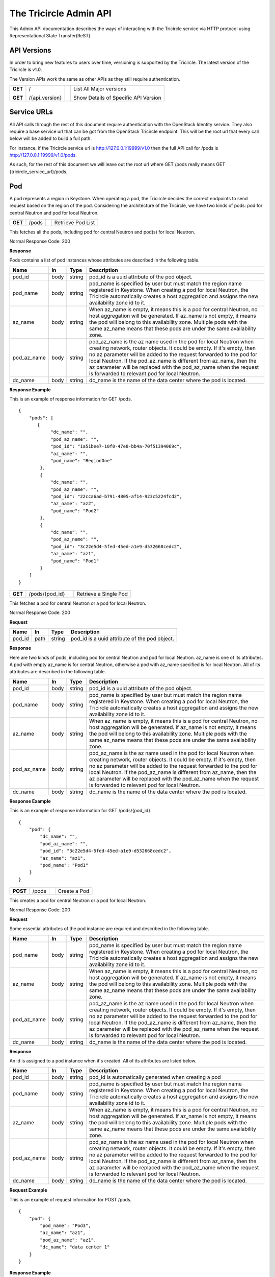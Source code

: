 =======================
The Tricircle Admin API
=======================
This Admin API documentation describes the ways of interacting with the
Tricircle service via HTTP protocol using Representational State Transfer(ReST).

API Versions
============
In order to bring new features to users over time, versioning is supported
by the Tricircle. The latest version of the Tricircle is v1.0.

The Version APIs work the same as other APIs as they still require
authentication.

+------------------+----------------+-----+-----------------------------------------------+
|**GET**           |/               |     |List All Major versions                        |
|                  |                |     |                                               |
|**GET**           |/{api_version}  |     |Show Details of Specific API Version           |
+------------------+----------------+-----+-----------------------------------------------+

Service URLs
============
All API calls through the rest of this document require authentication with
the OpenStack Identity service. They also require a base service url that can
be got from the OpenStack Tricircle endpoint. This will be the root url that
every call below will be added to build a full path.

For instance, if the Tricircle service url is http://127.0.0.1:19999/v1.0 then
the full API call for /pods is http://127.0.0.1:19999/v1.0/pods.

As such, for the rest of this document we will leave out the root url where
GET /pods really means GET {tricircle_service_url}/pods.

Pod
===
A pod represents a region in Keystone. When operating a pod, the Tricircle
decides the correct endpoints to send request based on the region of the pod.
Considering the architecture of the Tricircle, we have two kinds of pods: pod
for central Neutron and pod for local Neutron.


+------------------+---------+-----------------------------------+------------------------+
|**GET**           |/pods    |                                   |Retrieve Pod List       |
+------------------+---------+-----------------------------------+------------------------+

This fetches all the pods, including pod for central Neutron and pod(s) for
local Neutron.

Normal Response Code: 200

**Response**

Pods contains a list of pod instances whose attributes are described in the
following table.

+-----------+-------+---------------+-----------------------------------------------------+
|Name       |In     |   Type        |    Description                                      |
+===========+=======+===============+=====================================================+
|pod_id     |body   | string        |pod_id is a uuid attribute of the pod object.        |
+-----------+-------+---------------+-----------------------------------------------------+
|pod_name   |body   | string        |pod_name is specified by user but must match the     |
|           |       |               |region name registered in Keystone. When creating a  |
|           |       |               |pod for local Neutron, the Tricircle automatically   |
|           |       |               |creates a host aggregation and assigns the new       |
|           |       |               |availability zone id to it.                          |
+-----------+-------+---------------+-----------------------------------------------------+
|az_name    |body   | string        |When az_name is empty, it means this is a pod for    |
|           |       |               |central Neutron, no host aggregation will be         |
|           |       |               |generated. If az_name is not empty, it means the pod |
|           |       |               |will belong to this availability zone. Multiple pods |
|           |       |               |with the same az_name means that these pods are under|
|           |       |               |the same availability zone.                          |
+-----------+-------+---------------+-----------------------------------------------------+
|pod_az_name|body   | string        |pod_az_name is the az name used in the pod for local |
|           |       |               |Neutron when creating network, router objects. It    |
|           |       |               |could be empty. If it's empty, then no az parameter  |
|           |       |               |will be added to the request forwarded to the pod for|
|           |       |               |local Neutron. If the pod_az_name is different from  |
|           |       |               |az_name, then the az parameter will be replaced with |
|           |       |               |the pod_az_name when the request is forwarded to     |
|           |       |               |relevant pod for local Neutron.                      |
+-----------+-------+---------------+-----------------------------------------------------+
|dc_name    |body   | string        |dc_name is the name of the data center where the pod |
|           |       |               |is located.                                          |
+-----------+-------+---------------+-----------------------------------------------------+

**Response Example**

This is an example of response information for GET /pods.

::

    {
        "pods": [
           {
                "dc_name": "",
                "pod_az_name": "",
                "pod_id": "1a51bee7-10f0-47e8-bb4a-70f51394069c",
                "az_name": "",
                "pod_name": "RegionOne"
            },
            {
                "dc_name": "",
                "pod_az_name": "",
                "pod_id": "22cca6ad-b791-4805-af14-923c5224fcd2",
                "az_name": "az2",
                "pod_name": "Pod2"
            },
            {
                "dc_name": "",
                "pod_az_name": "",
                "pod_id": "3c22e5d4-5fed-45ed-a1e9-d532668cedc2",
                "az_name": "az1",
                "pod_name": "Pod1"
            }
        ]
    }

+------------------+-------------------+-----------------------+-------------------------------+
|**GET**           |/pods/{pod_id}     |                       |Retrieve a Single Pod          |
+------------------+-------------------+-----------------------+-------------------------------+

This fetches a pod for central Neutron or a pod for local Neutron.

Normal Response Code: 200

**Request**

+-----------+-------+---------------+-----------------------------------------------------+
|Name       |In     |   Type        |    Description                                      |
+===========+=======+===============+=====================================================+
|pod_id     |path   | string        |pod_id is a uuid attribute of the pod object.        |
+-----------+-------+---------------+-----------------------------------------------------+

**Response**

Here are two kinds of pods, including pod for central Neutron and pod for local
Neutron. az_name is one of its attributes. A pod with empty az_name is for
central Neutron, otherwise a pod with az_name specified is for local Neutron.
All of its attributes are described in the following table.

+-----------+-------+---------------+-----------------------------------------------------+
|Name       |In     |   Type        |    Description                                      |
+===========+=======+===============+=====================================================+
|pod_id     |body   | string        |pod_id is a uuid attribute of the pod object.        |
+-----------+-------+---------------+-----------------------------------------------------+
|pod_name   |body   | string        |pod_name is specified by user but must match the     |
|           |       |               |region name registered in Keystone. When creating a  |
|           |       |               |pod for local Neutron, the Tricircle automatically   |
|           |       |               |creates a host aggregation and assigns the new       |
|           |       |               |availability zone id to it.                          |
+-----------+-------+---------------+-----------------------------------------------------+
|az_name    |body   | string        |When az_name is empty, it means this is a pod for    |
|           |       |               |central Neutron, no host aggregation will be         |
|           |       |               |generated. If az_name is not empty, it means the pod |
|           |       |               |will belong to this availability zone. Multiple pods |
|           |       |               |with the same az_name means that these pods are under|
|           |       |               |the same availability zone.                          |
+-----------+-------+---------------+-----------------------------------------------------+
|pod_az_name|body   | string        |pod_az_name is the az name used in the pod for local |
|           |       |               |Neutron when creating network, router objects. It    |
|           |       |               |could be empty. If it's empty, then no az parameter  |
|           |       |               |will be added to the request forwarded to the pod for|
|           |       |               |local Neutron. If the pod_az_name is different from  |
|           |       |               |az_name, then the az parameter will be replaced with |
|           |       |               |the pod_az_name when the request is forwarded to     |
|           |       |               |relevant pod for local Neutron.                      |
+-----------+-------+---------------+-----------------------------------------------------+
|dc_name    |body   | string        |dc_name is the name of the data center where the pod |
|           |       |               |is located.                                          |
+-----------+-------+---------------+-----------------------------------------------------+

**Response Example**

This is an example of response information for GET /pods/{pod_id}.

::

    {
        "pod": {
            "dc_name": "",
            "pod_az_name": "",
            "pod_id": "3c22e5d4-5fed-45ed-a1e9-d532668cedc2",
            "az_name": "az1",
            "pod_name": "Pod1"
        }
    }

+---------------+-------+------------------------------------+--------------------+
|**POST**       |/pods  |                                    |Create a Pod        |
+---------------+-------+------------------------------------+--------------------+

This creates a pod for central Neutron or a pod for local Neutron.

Normal Response Code: 200

**Request**

Some essential attributes of the pod instance are required and described
in the following table.

+-----------+-------+---------------+-----------------------------------------------------+
|Name       |In     |   Type        |    Description                                      |
+===========+=======+===============+=====================================================+
|pod_name   |body   | string        |pod_name is specified by user but must match the     |
|           |       |               |region name registered in Keystone. When creating a  |
|           |       |               |pod for local Neutron, the Tricircle automatically   |
|           |       |               |creates a host aggregation and assigns the new       |
|           |       |               |availability zone id to it.                          |
+-----------+-------+---------------+-----------------------------------------------------+
|az_name    |body   | string        |When az_name is empty, it means this is a pod for    |
|           |       |               |central Neutron, no host aggregation will be         |
|           |       |               |generated. If az_name is not empty, it means the pod |
|           |       |               |will belong to this availability zone. Multiple pods |
|           |       |               |with the same az_name means that these pods are under|
|           |       |               |the same availability zone.                          |
+-----------+-------+---------------+-----------------------------------------------------+
|pod_az_name|body   | string        |pod_az_name is the az name used in the pod for local |
|           |       |               |Neutron when creating network, router objects. It    |
|           |       |               |could be empty. If it's empty, then no az parameter  |
|           |       |               |will be added to the request forwarded to the pod for|
|           |       |               |local Neutron. If the pod_az_name is different from  |
|           |       |               |az_name, then the az parameter will be replaced with |
|           |       |               |the pod_az_name when the request is forwarded to     |
|           |       |               |relevant pod for local Neutron.                      |
+-----------+-------+---------------+-----------------------------------------------------+
|dc_name    |body   | string        |dc_name is the name of the data center where the pod |
|           |       |               |is located.                                          |
+-----------+-------+---------------+-----------------------------------------------------+

**Response**

An id is assigned to a pod instance when it's created. All of its attributes
are listed below.

+-----------+-------+---------------+-----------------------------------------------------+
|Name       |In     |   Type        |    Description                                      |
+===========+=======+===============+=====================================================+
|pod_id     |body   | string        |pod_id is automatically generated when creating a pod|
+-----------+-------+---------------+-----------------------------------------------------+
|pod_name   |body   | string        |pod_name is specified by user but must match the     |
|           |       |               |region name registered in Keystone. When creating a  |
|           |       |               |pod for local Neutron, the Tricircle automatically   |
|           |       |               |creates a host aggregation and assigns the new       |
|           |       |               |availability zone id to it.                          |
+-----------+-------+---------------+-----------------------------------------------------+
|az_name    |body   | string        |When az_name is empty, it means this is a pod for    |
|           |       |               |central Neutron, no host aggregation will be         |
|           |       |               |generated. If az_name is not empty, it means the pod |
|           |       |               |will belong to this availability zone. Multiple pods |
|           |       |               |with the same az_name means that these pods are under|
|           |       |               |the same availability zone.                          |
+-----------+-------+---------------+-----------------------------------------------------+
|pod_az_name|body   | string        |pod_az_name is the az name used in the pod for local |
|           |       |               |Neutron when creating network, router objects. It    |
|           |       |               |could be empty. If it's empty, then no az parameter  |
|           |       |               |will be added to the request forwarded to the pod for|
|           |       |               |local Neutron. If the pod_az_name is different from  |
|           |       |               |az_name, then the az parameter will be replaced with |
|           |       |               |the pod_az_name when the request is forwarded to     |
|           |       |               |relevant pod for local Neutron.                      |
+-----------+-------+---------------+-----------------------------------------------------+
|dc_name    |body   | string        |dc_name is the name of the data center where the pod |
|           |       |               |is located.                                          |
+-----------+-------+---------------+-----------------------------------------------------+

**Request Example**

This is an example of request information for POST /pods.

::

    {
        "pod": {
            "pod_name": "Pod3",
            "az_name": "az1",
            "pod_az_name": "az1",
            "dc_name": "data center 1"
        }
    }

**Response Example**

This is an example of response information for POST /pods.

::

    {
        "pod": {
            "dc_name": "data center 1",
            "pod_az_name": "az1",
            "pod_id": "e02e03b8-a94f-4eb1-991e-a8a271cc2313",
            "az_name": "az1",
            "pod_name": "Pod3"
        }
    }


+------------------+-----------------+------------------------+-------------------------+
|**DELETE**        |/pods/{pod_id}   |                        |Delete a Pod             |
+------------------+-----------------+------------------------+-------------------------+

This deletes a pod for central Neutron or a pod for local Neutron from
availability-zone.

Normal Response Code: 200

**Request**

+-----------+-------+---------------+-----------------------------------------------------+
|Name       |In     |   Type        |    Description                                      |
+===========+=======+===============+=====================================================+
|pod_id     |path   | string        |pod_id is a uuid attribute of the pod object.        |
+-----------+-------+---------------+-----------------------------------------------------+

**Response**

There is no response. But we can list all the pods to verify whether the
specific pod has been deleted or not.

Pod Binding
===========
A pod binding represents a mapping relationship between tenant and pod. Pods
for local Neutron are classified into different categories. A tenant will be
bound to different pod groups for different purposes. Only the pod for local
Neutron could be bound with a tenant. Pod for central Neutron serves as the
coordinator of networking automation across local Neutron servers.

+------------------+------------+---------------------+-------------------------------------+
|**GET**           |/bindings   |                     |Retrieve Pod Binding List            |
+------------------+------------+---------------------+-------------------------------------+

This fetches all the pod bindings.

Normal Response Code: 200

**Response**

Pod bindings contain one or more binding instances whose attributes
are listed in the following table.

+-------------+-------+---------------+-----------------------------------------------------+
|Name         |In     |   Type        |    Description                                      |
+=============+=======+===============+=====================================================+
|tenant_id    |body   | string        |tenant_id is automatically generated when adding a   |
|             |       |               |uuid of a project object in KeyStone. "Tenant" is an |
|             |       |               |old term for a project in Keystone. Starting in API  |
|             |       |               |version 3, "project" is the preferred term.          |
|             |       |               |Accordingly, project_id is used instead of tenant_id.|
+-------------+-------+---------------+-----------------------------------------------------+
|pod_id       |body   | string        |pod_id is a uuid attribute of the pod object.        |
+-------------+-------+---------------+-----------------------------------------------------+
|id           |body   | string        |id is a uuid attribute of the pod binding. It is     |
|             |       |               |automatically generated when new binding relation    |
|             |       |               |happens between tenant and pod.                      |
+-------------+-------+---------------+-----------------------------------------------------+
|created_at   |body   | timestamp     |created time of the pod binding.                     |
+-------------+-------+---------------+-----------------------------------------------------+
|updated_at   |body   | timestamp     |updated time of the pod binding.                     |
+-------------+-------+---------------+-----------------------------------------------------+

**Response Example**

This is an example of response information for GET /bindings.

::

    {
        "pod_bindings": [
            {
                "updated_at": null,
                "tenant_id": "1782b3310f144836aa73c1ac5117d8da",
                "created_at": "2016-06-03 07:37:50",
                "id": "6ba7510c-baeb-44ad-8815-c4d229b52e46",
                "pod_id": "22cca6ad-b791-4805-af14-923c5224fcd2"
            },
            {
                "updated_at": null,
                "tenant_id": "1782b3310f144836aa73c1ac5117d8da",
                "created_at": "2016-06-03 07:37:06",
                "id": "f0a54f30-6208-499d-b087-0ac64f6f2756",
                "pod_id": "3c22e5d4-5fed-45ed-a1e9-d532668cedc2"
            }
       ]
    }


+------------------+---------------+-------------+---------------------------------------+
|**GET**           |/bindings/{id} |             |Retrieve a Single Pod Binding          |
+------------------+---------------+-------------+---------------------------------------+

This fetches a single pod binding.

Normal Response Code: 200

**Request**

+-------------+-------+---------------+-----------------------------------------------------+
|Name         |In     |   Type        |    Description                                      |
+=============+=======+===============+=====================================================+
|id           |path   | string        |id is a uuid attribute of the pod binding. It is     |
|             |       |               |automatically generated when new binding relation    |
|             |       |               |happens between tenant and pod.                      |
+-------------+-------+---------------+-----------------------------------------------------+

**Response**

Pod binding represents a mapping relationship between tenant and pod. All
of its attributes are described in the following table.

+-------------+-------+---------------+-----------------------------------------------------+
|Name         |In     |   Type        |    Description                                      |
+=============+=======+===============+=====================================================+
|tenant_id    |body   | string        |tenant_id is automatically generated when adding a   |
|             |       |               |uuid of a project object in KeyStone. "Tenant" is an |
|             |       |               |old term for a project in Keystone. Starting in API  |
|             |       |               |version 3, "project" is the preferred term.          |
|             |       |               |Accordingly, project_id is used instead of tenant_id.|
+-------------+-------+---------------+-----------------------------------------------------+
|pod_id       |body   | string        |pod_id is a uuid attribute of the pod object.        |
+-------------+-------+---------------+-----------------------------------------------------+
|id           |body   | string        |id is a uuid attribute of the pod binding. It is     |
|             |       |               |automatically generated when new binding relation    |
|             |       |               |happens between tenant and pod.                      |
+-------------+-------+---------------+-----------------------------------------------------+
|created_at   |body   | timestamp     |created time of the pod binding.                     |
+-------------+-------+---------------+-----------------------------------------------------+
|updated_at   |body   | timestamp     |updated time of the pod binding.                     |
+-------------+-------+---------------+-----------------------------------------------------+

**Response Example**

This is an example of response information for GET /bindings/{id}.

::

    {
        "pod_binding": {
            "updated_at": null,
            "tenant_id": "1782b3310f144836aa73c1ac5117d8da",
            "created_at": "2016-06-03 07:37:06",
            "id": "f0a54f30-6208-499d-b087-0ac64f6f2756",
            "pod_id": "3c22e5d4-5fed-45ed-a1e9-d532668cedc2"
        }
    }


+---------------+-----------+--------------------+------------------------------------------+
|**POST**       |/bindings  |                    |Create a Pod Binding                      |
+---------------+-----------+--------------------+------------------------------------------+

This creates a pod binding.

Normal Response Code: 200

**Request**

Some essential attributes of the pod binding instance are required and
described in the following table.

+-------------+-------+---------------+-----------------------------------------------------+
|Name         |In     |   Type        |    Description                                      |
+=============+=======+===============+=====================================================+
|tenant_id    |body   | string        |tenant_id is automatically generated when adding a   |
|             |       |               |uuid of a project object in KeyStone. "Tenant" is an |
|             |       |               |old term for a project in Keystone. Starting in API  |
|             |       |               |version 3, "project" is the preferred term.          |
|             |       |               |Accordingly, project_id is used instead of tenant_id.|
+-------------+-------+---------------+-----------------------------------------------------+
|pod_id       |body   | string        |pod_id is a uuid attribute of the pod object.        |
+-------------+-------+---------------+-----------------------------------------------------+

**Response**

An id is assigned to a pod binding instance when it is created, and some other
attribute values are given meanwhile. All of its fields are listed below.

+-------------+-------+---------------+-----------------------------------------------------+
|Name         |In     |   Type        |    Description                                      |
+=============+=======+===============+=====================================================+
|tenant_id    |body   | string        |tenant_id is automatically generated when adding a   |
|             |       |               |uuid of a project object in KeyStone. "Tenant" is an |
|             |       |               |old term for a project in Keystone. Starting in API  |
|             |       |               |version 3, "project" is the preferred term.          |
|             |       |               |Accordingly, project_id is used instead of tenant_id.|
+-------------+-------+---------------+-----------------------------------------------------+
|pod_id       |body   | string        |pod_id is a uuid attribute of the pod object.        |
+-------------+-------+---------------+-----------------------------------------------------+
|id           |body   | string        |id is a uuid attribute of the pod binding. It is     |
|             |       |               |automatically generated when new binding relation    |
|             |       |               |happens between tenant and pod.                      |
+-------------+-------+---------------+-----------------------------------------------------+
|created_at   |body   | timestamp     |created time of the pod binding.                     |
+-------------+-------+---------------+-----------------------------------------------------+
|updated_at   |body   | timestamp     |updated time of the pod binding.                     |
+-------------+-------+---------------+-----------------------------------------------------+

**Request Example**

This is an example of request information for POST /bindings.

::

    {
        "pod_binding": {
            "tenant_id": "1782b3310f144836aa73c1ac5117d8da",
            "pod_id": "e02e03b8-a94f-4eb1-991e-a8a271cc2313"
        }
    }

**Response Example**

This is an example of response information for POST /bindings.

::

    {
        "pod_binding": {
            "updated_at": null,
            "tenant_id": "1782b3310f144836aa73c1ac5117d8da",
            "created_at": "2016-08-18 14:06:33",
            "id": "b17ac347-c898-4cea-a09d-7b0a6ec34f56",
            "pod_id": "e02e03b8-a94f-4eb1-991e-a8a271cc2313"
        }
    }

+---------------+----------------+---------------+------------------------------------------+
|**DELETE**     |/bindings/{id}  |               |Delete a Pod Binding                      |
+---------------+----------------+---------------+------------------------------------------+

This deletes a pod binding.

Normal Response Code: 200

**Request**

+-----------+-------+---------------+-----------------------------------------------------+
|Name       |In     |   Type        |    Description                                      |
+===========+=======+===============+=====================================================+
|id         |path   | string        |id is a uuid attribute of the pod binding. It is     |
|           |       |               |automatically generated when new binding relation    |
|           |       |               |happens between tenant and pod.                      |
+-----------+-------+---------------+-----------------------------------------------------+

**Response**

There is no response. But we can list all the pod bindings to verify
whether the specific pod binding has been deleted or not.

Resource Routing
================
The Tricircle is responsible for resource(for example, network, subnet, port,
router, etc) creation both in local Neutron and central Neutron.

In order to dispatch resource operation request to the proper local Neutron,
we need a resource routing table, which maps a resource from the central
Neutron to local Neutron where it's located.

When user issues a resource update, query or delete request, central Neutron
will capture this request and extract resource id from the request, then
dispatch the request to target local Neutron on the basis of the routing table.


+------------------+-------------+--------------------+---------------------------------+
|**GET**           |/routings    |                    |Retrieve All Resource Routings   |
+------------------+-------------+--------------------+---------------------------------+

This fetches all the resource routing entries by default, but we can
apply filter(s) on the returned values to only show the specific routing
entries. Accordingly the filtering condition(s) will be added to the tail of
the service url separated by question mark. For example, the default service
url is GET /routings, when filtering is applied, the service url becomes
GET /routings?attribute=attribute_value. One or multiple conditions are
supported.

Normal Response Code: 200

**Response**

The resource routing set contains a list of resource routing entries whose
attributes are described in the following table.

+-------------+-------+---------------+-----------------------------------------------------+
|Name         |In     |   Type        |    Description                                      |
+=============+=======+===============+=====================================================+
|id           |body   | biginteger    |id is the unique identification of the resource      |
|             |       |               |routing.                                             |
+-------------+-------+---------------+-----------------------------------------------------+
|top_id       |body   | string        |top_id denotes the resource id on central Neutron.   |
+-------------+-------+---------------+-----------------------------------------------------+
|bottom_id    |body   | string        |bottom_id denotes the resource id on local Neutron.  |
+-------------+-------+---------------+-----------------------------------------------------+
|pod_id       |body   | string        |pod_id is the uuid of one pod(i.e., one region).     |
+-------------+-------+---------------+-----------------------------------------------------+
|project_id   |body   | string        |project_id is the uuid of a project object in        |
|             |       |               |KeyStone. "Tenant" is an old term for a project in   |
|             |       |               |Keystone. Starting in API version 3, "project" is the|
|             |       |               |preferred term. They are identical in the context.   |
+-------------+-------+---------------+-----------------------------------------------------+
|resource_type|body   | string        |resource_type denotes one of the available resource  |
|             |       |               |types, including network, subnet, port, router and   |
|             |       |               |security_group.                                      |
+-------------+-------+---------------+-----------------------------------------------------+
|created_at   |body   | timestamp     |created time of the resource routing.                |
+-------------+-------+---------------+-----------------------------------------------------+
|updated_at   |body   | timestamp     |updated time of the resource routing.                |
+-------------+-------+---------------+-----------------------------------------------------+

**Response Example**

This is an example of response information for GET /routings. By default, all
the resource routing entries will be returned.

::

    {
        "routings": [
           {
                "updated_at": "2016-09-25 03:16:31"",
                "created_at": "2016-09-25 03:16:30",
                "top_id": "4487087e-34c7-40d8-8553-3a4206d0591b",
                "id": 2,
                "bottom_id": "834ef10b-a96f-460c-b448-b39b9f3e6b52",
                "project_id": "d937fe2ad1064a37968885a58808f7a3",
                "pod_id": "444a8ce3-9fb6-4a0f-b948-6b9d31d6b202",
                "resource_type": "security_group"
            },
            {
                "updated_at": "2016-09-25 03:16:33",
                "created_at": "2016-09-25 03:16:32",
                "top_id": "a4d786fd-0511-4fac-be45-8b9ee447324b",
                "id": 3,
                "bottom_id": "7a05748c-5d1a-485e-bd5c-e52bc39b5414",
                "project_id": "d937fe2ad1064a37968885a58808f7a3",
                "pod_id": "444a8ce3-9fb6-4a0f-b948-6b9d31d6b202",
                "resource_type": "network"
            }
        ]
    }

This is an example of response information for GET /routings?id=2. When a
filter is applied to the list request, only the specific routing entry is
retrieved.

::

    {
        "routings": [
           {
                "updated_at": "2016-09-25 03:16:31"",
                "created_at": "2016-09-25 03:16:30",
                "top_id": "4487087e-34c7-40d8-8553-3a4206d0591b",
                "id": 2,
                "bottom_id": "834ef10b-a96f-460c-b448-b39b9f3e6b52",
                "project_id": "d937fe2ad1064a37968885a58808f7a3",
                "pod_id": "444a8ce3-9fb6-4a0f-b948-6b9d31d6b202",
                "resource_type": "security_group"
            }
        ]
    }

+------------------+---------------+---------------+-------------------------------------+
|**GET**           |/routings/{id} |               |Retrieve a Single Resource Routing   |
+------------------+---------------+---------------+-------------------------------------+

This fetches a single resource routing entry.

Normal Response Code: 200

**Request**

+-------------+-------+---------------+-----------------------------------------------------+
|Name         |In     |   Type        |    Description                                      |
+=============+=======+===============+=====================================================+
|id           |path   | biginteger    |id is the unique identification of the resource      |
|             |       |               |routing.                                             |
+-------------+-------+---------------+-----------------------------------------------------+

**Response**

A kind of resource in central Neutron, when it is created by the Tricircle, is
mapped to the same resource in local Neutron. Resource routing records this
mapping relationship. All of its attributes are described in the following
table.

+-------------+-------+---------------+-----------------------------------------------------+
|Name         |In     |   Type        |    Description                                      |
+=============+=======+===============+=====================================================+
|id           |body   | biginteger    |id is the unique identification of the resource      |
|             |       |               |routing.                                             |
+-------------+-------+---------------+-----------------------------------------------------+
|top_id       |body   | string        |top_id denotes the resource id on central Neutron.   |
+-------------+-------+---------------+-----------------------------------------------------+
|bottom_id    |body   | string        |bottom_id denotes the resource id on local Neutron.  |
+-------------+-------+---------------+-----------------------------------------------------+
|pod_id       |body   | string        |pod_id is the uuid of one pod(i.e., one region).     |
+-------------+-------+---------------+-----------------------------------------------------+
|project_id   |body   | string        |project_id is the uuid of a project object in        |
|             |       |               |KeyStone. "Tenant" is an old term for a project in   |
|             |       |               |Keystone. Starting in API version 3, "project" is the|
|             |       |               |preferred term. They are identical in the context.   |
+-------------+-------+---------------+-----------------------------------------------------+
|resource_type|body   | string        |resource_type denotes one of the available resource  |
|             |       |               |types, including network, subnet, port, router and   |
|             |       |               |security_group.                                      |
+-------------+-------+---------------+-----------------------------------------------------+
|created_at   |body   | timestamp     |created time of the resource routing.                |
+-------------+-------+---------------+-----------------------------------------------------+
|updated_at   |body   | timestamp     |updated time of the resource routing.                |
+-------------+-------+---------------+-----------------------------------------------------+

**Response Example**

This is an example of response information for GET /routings/{id}.

::

    {
        "routing": {
            "updated_at": null,
            "created_at": "2016-10-25 13:10:26",
            "top_id": "09fd7cc9-d169-4b5a-88e8-436ecf4d0bfe",
            "id": 43,
            "bottom_id": "dc80f9de-abb7-4ec6-ab7a-94f8fd1e20ef",
            "project_id": "d937fe2ad1064a37968885a58808f7a3",
            "pod_id": "444a8ce3-9fb6-4a0f-b948-6b9d31d6b202",
            "resource_type": "subnet"
        }
    }

+------------------+---------------+-----------------+-----------------------------------+
|**POST**          |/routings      |                 |Create a Resource Routing          |
+------------------+---------------+-----------------+-----------------------------------+

This creates a resource routing. For a kind of resource created in central
Neutron, it is mapped to the same resource in local Neutron.

Normal Response Code: 200

**Request**

Some essential fields of the resource routing entry are required and described
in the following table.

+-------------+-------+---------------+-----------------------------------------------------+
|Name         |In     |   Type        |    Description                                      |
+=============+=======+===============+=====================================================+
|top_id       |body   | string        |top_id denotes the resource id on central Neutron.   |
+-------------+-------+---------------+-----------------------------------------------------+
|bottom_id    |body   | string        |bottom_id denotes the resource id on local Neutron.  |
+-------------+-------+---------------+-----------------------------------------------------+
|pod_id       |body   | string        |pod_id is the uuid of one pod(i.e., one region).     |
+-------------+-------+---------------+-----------------------------------------------------+
|project_id   |body   | string        |project_id is the uuid of a project object in        |
|             |       |               |KeyStone. "Tenant" is an old term for a project in   |
|             |       |               |Keystone. Starting in API version 3, "project" is the|
|             |       |               |preferred term. They are identical in the context.   |
+-------------+-------+---------------+-----------------------------------------------------+
|resource_type|body   | string        |resource_type denotes one of the available resource  |
|             |       |               |types, including network, subnet, port, router and   |
|             |       |               |security_group.                                      |
+-------------+-------+---------------+-----------------------------------------------------+

**Response**

An id is assigned to the resource routing when it's created. All routing
entry's attributes are listed below.

+-------------+-------+---------------+-----------------------------------------------------+
|Name         |In     |   Type        |    Description                                      |
+=============+=======+===============+=====================================================+
|id           |body   | biginteger    |id is the unique identification of the resource      |
|             |       |               |routing.                                             |
+-------------+-------+---------------+-----------------------------------------------------+
|top_id       |body   | string        |top_id denotes the resource id on central Neutron.   |
+-------------+-------+---------------+-----------------------------------------------------+
|bottom_id    |body   | string        |bottom_id denotes the resource id on local Neutron.  |
+-------------+-------+---------------+-----------------------------------------------------+
|pod_id       |body   | string        |pod_id is the uuid of one pod(i.e., one region).     |
+-------------+-------+---------------+-----------------------------------------------------+
|project_id   |body   | string        |project_id is the uuid of a project object in        |
|             |       |               |KeyStone. "Tenant" is an old term for a project in   |
|             |       |               |Keystone. Starting in API version 3, "project" is the|
|             |       |               |preferred term. They are identical in the context.   |
+-------------+-------+---------------+-----------------------------------------------------+
|resource_type|body   | string        |resource_type denotes one of the available resource  |
|             |       |               |types, including network, subnet, port, router and   |
|             |       |               |security_group.                                      |
+-------------+-------+---------------+-----------------------------------------------------+
|created_at   |body   | timestamp     |created time of the resource routing.                |
+-------------+-------+---------------+-----------------------------------------------------+
|updated_at   |body   | timestamp     |updated time of the resource routing.                |
+-------------+-------+---------------+-----------------------------------------------------+

**Request Example**

This is an example of request information for POST /routings.

::

    {
        "routing": {
            "top_id": "09fd7cc9-d169-4b5a-88e8-436ecf4d0bfg",
            "bottom_id": "dc80f9de-abb7-4ec6-ab7a-94f8fd1e20ek",
            "pod_id": "444a8ce3-9fb6-4a0f-b948-6b9d31d6b202",
            "project_id": "d937fe2ad1064a37968885a58808f7a3",
            "resource_type": "subnet"
        }
    }

**Response Example**

This is an example of response information for POST /routings.

::

    {
        "routing": {
            "updated_at": null,
            "created_at": "2016-11-03 03:06:38",
            "top_id": "09fd7cc9-d169-4b5a-88e8-436ecf4d0bfg",
            "id": 45,
            "bottom_id": "dc80f9de-abb7-4ec6-ab7a-94f8fd1e20ek",
            "project_id": "d937fe2ad1064a37968885a58808f7a3",
            "pod_id": "444a8ce3-9fb6-4a0f-b948-6b9d31d6b202",
            "resource_type": "subnet"
        }
    }

+------------------+---------------+-----------------+-----------------------------------+
|**DELETE**        |/routings/{id} |                 |Delete a Resource Routing          |
+------------------+---------------+-----------------+-----------------------------------+

This deletes a resource routing entry. But deleting an existing routing entry
created by Tricircle itself may cause problem: Central Neutron may make wrong
judgement on whether the resource exists or not without this routing entry.
Moreover, related request can't be forwarded to the proper local Neutron
either.

Normal Response Code: 200

**Request**

+-------------+-------+---------------+-----------------------------------------------------+
|Name         |In     |   Type        |    Description                                      |
+=============+=======+===============+=====================================================+
|id           |path   |  biginteger   |id is the unique identification of the resource      |
|             |       |               |routing.                                             |
+-------------+-------+---------------+-----------------------------------------------------+

**Response**

There is no response. But we can list all the resource routing entries to
verify whether the specific routing entry has been deleted or not.

+------------------+---------------+-----------------+-----------------------------------+
|**PUT**           |/routings/{id} |                 |Update a Resource Routing          |
+------------------+---------------+-----------------+-----------------------------------+

This updates an existing resource routing entry. But updating an existing
routing entry created by Tricircle itself may cause problem: Central Neutron
may make wrong judgement on whether the resource exists or not without this
routing entry. Moreover, related request can't be forwarded to the proper local
Neutron either.

Normal Response Code: 200

**Request**

Some specific attributes of the resource routing entry can be updated, but they
are only limited to the fields in the following table, other fields can not be
updated manually.

+-------------+-------+---------------+-----------------------------------------------------+
|Name         |In     |   Type        |    Description                                      |
+=============+=======+===============+=====================================================+
|top_id       |body   | string        |top_id denotes the resource id on central Neutron.   |
+-------------+-------+---------------+-----------------------------------------------------+
|bottom_id    |body   | string        |bottom_id denotes the resource id on local Neutron.  |
+-------------+-------+---------------+-----------------------------------------------------+
|pod_id       |body   | string        |pod_id is the uuid of one pod(i.e., one region).     |
+-------------+-------+---------------+-----------------------------------------------------+
|project_id   |body   | string        |project_id is the uuid of a project object in        |
|             |       |               |KeyStone. "Tenant" is an old term for a project in   |
|             |       |               |Keystone. Starting in API version 3, "project" is the|
|             |       |               |preferred term. They are identical in the context.   |
+-------------+-------+---------------+-----------------------------------------------------+
|resource_type|body   | string        |resource_type denotes one of the available resource  |
|             |       |               |types, including network, subnet, port, router and   |
|             |       |               |security_group.                                      |
+-------------+-------+---------------+-----------------------------------------------------+

**Response**

Some specific fields of the resource routing entry will be updated. All
attributes of routing entry are listed below.

+-------------+-------+---------------+-----------------------------------------------------+
|Name         |In     |   Type        |    Description                                      |
+=============+=======+===============+=====================================================+
|id           |body   | biginteger    |id is the unique identification of the resource      |
|             |       |               |routing.                                             |
+-------------+-------+---------------+-----------------------------------------------------+
|top_id       |body   | string        |top_id denotes the resource id on central Neutron.   |
+-------------+-------+---------------+-----------------------------------------------------+
|bottom_id    |body   | string        |bottom_id denotes the resource id on local Neutron.  |
+-------------+-------+---------------+-----------------------------------------------------+
|pod_id       |body   | string        |pod_id is the uuid of one pod(i.e., one region).     |
+-------------+-------+---------------+-----------------------------------------------------+
|project_id   |body   | string        |project_id is the uuid of a project object in        |
|             |       |               |KeyStone. "Tenant" is an old term for a project in   |
|             |       |               |Keystone. Starting in API version 3, "project" is the|
|             |       |               |preferred term. They are identical in the context.   |
+-------------+-------+---------------+-----------------------------------------------------+
|resource_type|body   | string        |resource_type denotes one of the available resource  |
|             |       |               |types, including network, subnet, port, router and   |
|             |       |               |security_group.                                      |
+-------------+-------+---------------+-----------------------------------------------------+
|created_at   |body   | timestamp     |created time of the resource routing.                |
+-------------+-------+---------------+-----------------------------------------------------+
|updated_at   |body   | timestamp     |updated time of the resource routing.                |
+-------------+-------+---------------+-----------------------------------------------------+

**Request Example**

This is an example of request information for PUT /routings/{id}.

::

    {
        "routing": {
            "resource_type": "router"
        }
    }

**Response Example**

This is an example of response information for PUT /routings/{id}. The change
of the field updated_at will be showed next time we retrieve this routing entry
from the database.

::

    {
        "routing": {
            "updated_at": null,
            "created_at": "2016-11-03 03:06:38",
            "top_id": "09fd7cc9-d169-4b5a-88e8-436ecf4d0bfg",
            "id": 45,
            "bottom_id": "dc80f9de-abb7-4ec6-ab7a-94f8fd1e20ek",
            "project_id": "d937fe2ad1064a37968885a58808f7a3",
            "pod_id": "444a8ce3-9fb6-4a0f-b948-6b9d31d6b202",
            "resource_type": "router"
        }
    }

